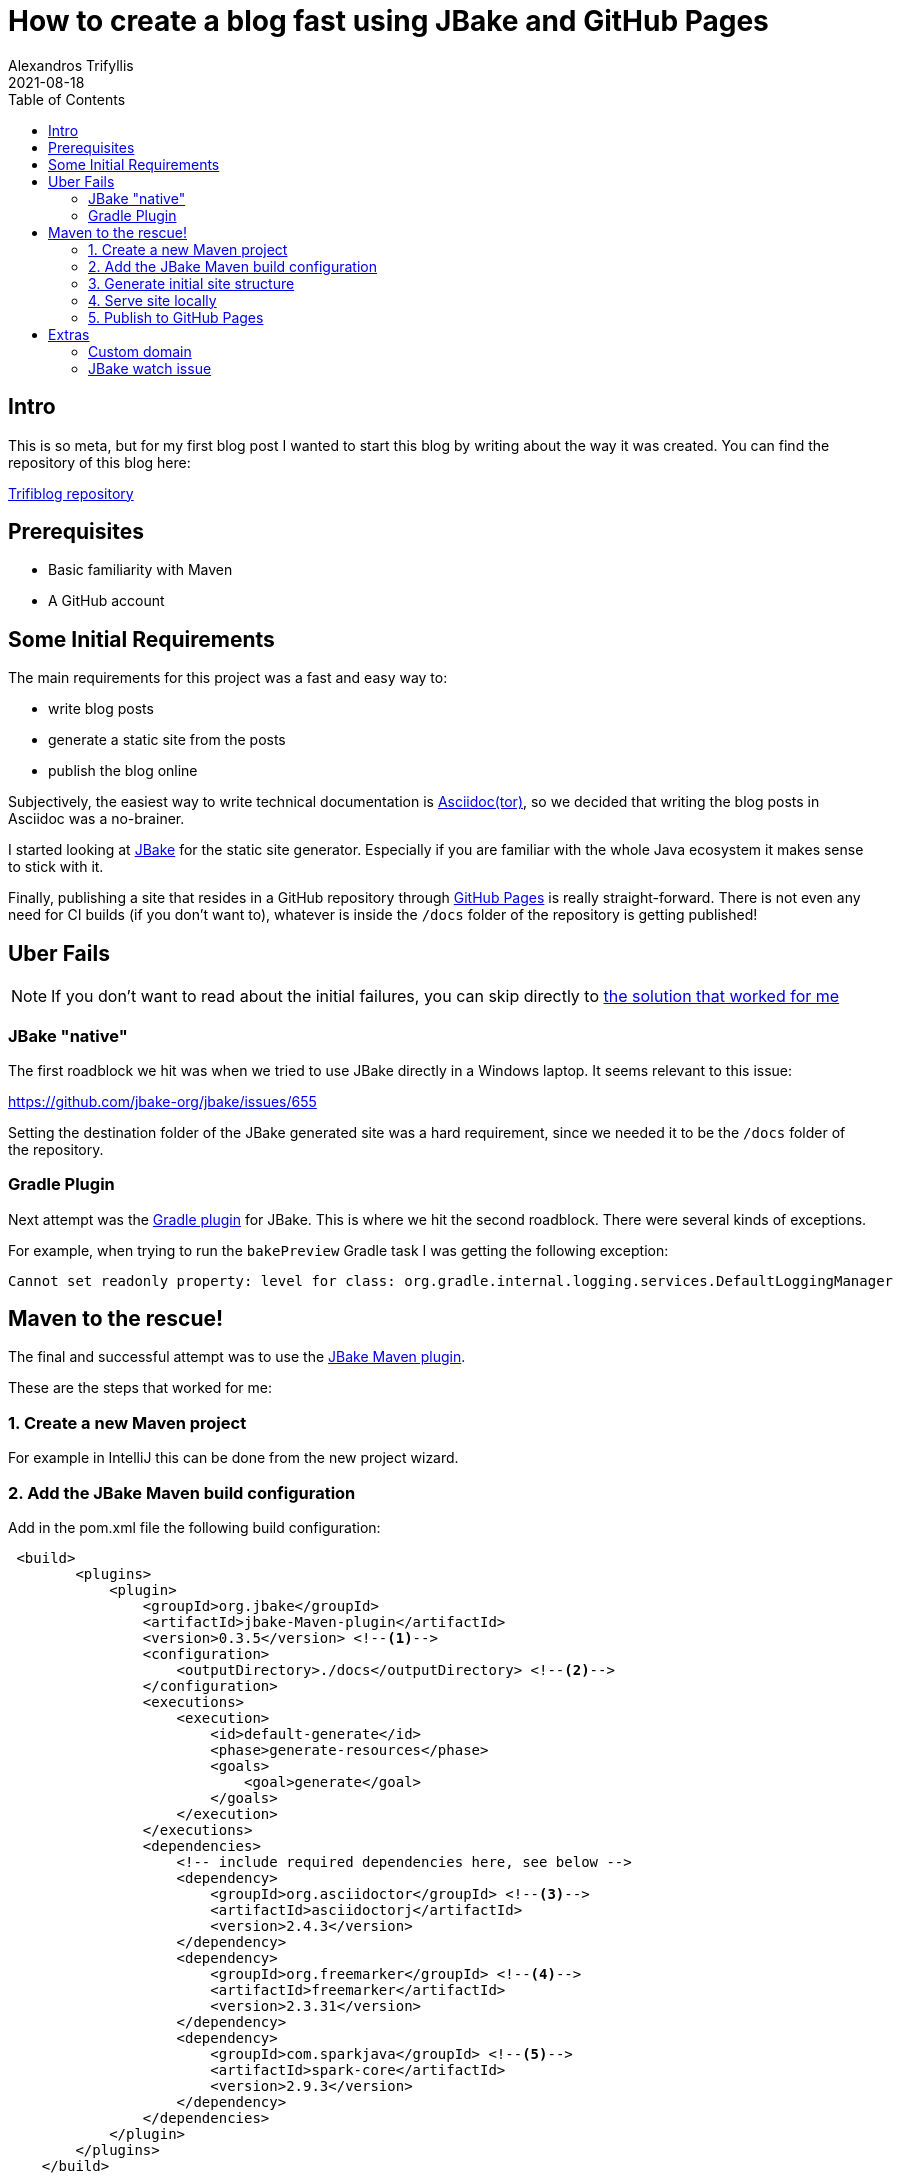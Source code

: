= How to create a blog fast using JBake and GitHub Pages
Alexandros Trifyllis
2021-08-18
:icons: font
:toc:
:jbake-type: post
:jbake-status: published
:jbake-tags: jbake, github, blog
:jbake-structure-image: /img/jbake_folder_structure.jpg
:jbake-github-structure: /img/jbake_github_structure.jpg
:jbake-github-pages: /img/jbake_github_pages.jpg
:jbake-github-dns-entries: /img/jbake_github_dns_entries.jpg
:jbake-summary: This is so meta, but for my first blog post I wanted to start this blog by writing about the way it was created.



== Intro

{jbake-summary}
You can find the repository of this blog here:

https://github.com/atrifyllis/trifiblog[Trifiblog repository]

== Prerequisites

* Basic familiarity with Maven
* A GitHub account

== Some Initial Requirements

The main requirements for this project was a fast and easy way to:

* write blog posts
* generate a static site from the posts
* publish the blog online

Subjectively, the easiest way to write technical documentation is https://asciidoctor.org/[Asciidoc(tor)], so we decided that writing the blog posts in Asciidoc was a no-brainer.

I started looking at https://jbake.org/[JBake] for the static site generator. Especially if you are familiar with the whole Java ecosystem it makes sense to stick with it.

Finally, publishing a site that resides in a GitHub repository through https://pages.github.com/[GitHub Pages] is really straight-forward. There is not even any need for CI builds (if you don't want to), whatever is inside the `/docs` folder of the repository is getting published!

== Uber Fails

NOTE: If you don't want to read about the initial failures, you can skip directly to <<_maven_to_the_rescue,the solution that worked for me>>

=== JBake "native"

The first roadblock we hit was when we tried to use JBake directly in a Windows laptop. It seems relevant to this issue:

https://github.com/jbake-org/jbake/issues/655

Setting the  destination folder of the JBake generated site was a hard requirement, since we needed it to be the `/docs` folder of the repository.

=== Gradle Plugin

Next attempt was the https://github.com/jbake-org/jbake-gradle-plugin[Gradle plugin] for JBake. This is where we hit the second roadblock. There were several kinds of exceptions.

For example, when trying to run the `bakePreview` Gradle task I was getting the following exception:

----
Cannot set readonly property: level for class: org.gradle.internal.logging.services.DefaultLoggingManager
----

== Maven to the rescue!

The final and successful attempt was to use the https://github.com/jbake-org/jbake-Maven-plugin[JBake Maven plugin].

These are the steps that worked for me:

=== 1. Create a new Maven project

For example in IntelliJ this can be done from the new project wizard.

=== 2. Add the JBake Maven build configuration

Add in the pom.xml file the following build configuration:

[source,xml]
----
 <build>
        <plugins>
            <plugin>
                <groupId>org.jbake</groupId>
                <artifactId>jbake-Maven-plugin</artifactId>
                <version>0.3.5</version> <!--1-->
                <configuration>
                    <outputDirectory>./docs</outputDirectory> <!--2-->
                </configuration>
                <executions>
                    <execution>
                        <id>default-generate</id>
                        <phase>generate-resources</phase>
                        <goals>
                            <goal>generate</goal>
                        </goals>
                    </execution>
                </executions>
                <dependencies>
                    <!-- include required dependencies here, see below -->
                    <dependency>
                        <groupId>org.asciidoctor</groupId> <!--3-->
                        <artifactId>asciidoctorj</artifactId>
                        <version>2.4.3</version>
                    </dependency>
                    <dependency>
                        <groupId>org.freemarker</groupId> <!--4-->
                        <artifactId>freemarker</artifactId>
                        <version>2.3.31</version>
                    </dependency>
                    <dependency>
                        <groupId>com.sparkjava</groupId> <!--5-->
                        <artifactId>spark-core</artifactId>
                        <version>2.9.3</version>
                    </dependency>
                </dependencies>
            </plugin>
        </plugins>
    </build>
----
<1> Use the latest version of JBake Maven plugin.
<2> The output folder must be the one that is published from GitHub Pages(`/docs`).
<3> Add asciidoctor Maven dependency since we want to write the blog posts in asciidoc.
<4> Add the templating engine of our choice (in this case using the https://jbake.org/docs/2.6.7/#initialisation_command[default] which is freemarker)
<5> Add latest spark-core dependency to avoid an issue with the jbake:inline goal. More about this issue <<_jbake_watch_issue, later>>.

=== 3. Generate initial site structure

The Maven plugin provides a goal that seeds the project/site with example content and templates. This is a good starting point. Run the following in a CLI window:

----
mvn jbake:seed
----

This will create an initial structure inside `src/main/jbake` folder where the site will be generated from. The structure looks similar to this (click image for actual size):

image::{jbake-structure-image}[Structure,100,100,link={jbake-structure-image},align=center,window="_blank"]

The blog posts and pages that we create will reside inside `content/blog` directory.

=== 4. Serve site locally

The Maven plugin provides a goal to serve the site locally. This goal will watch for any changes and will also re-generate the site (in `/docs` folder). This way we can 1) see the changes in the browser immediately, 2) push the `/docs` folder in GitHub to publish the site automatically (more on that later).

Run the following command from a CLI window:

----
mvn jbake:inline
----

Check the output for a similar line:

----
[INFO] Started ServerConnector@47cdf91a{HTTP/1.1, (http/1.1)}{127.0.0.1:8820}
----

This means that in our local environment the site is accessible under the port 8802 and if we navigate to `http://localhost:8820` we can see the sample blog content as generated by JBake.

=== 5. Publish to GitHub Pages

We can of course delete all sample posts (maybe replacing the about page with our own). When we are ready to publish we need to link the local project with a GitHub repository.

In Intellij go to menu Git  > GitHub > Share Project on GitHub. This implies that we have a GitHub account, and we have linked it with Intellij previously (out of scope for this article).

This how the GitHub repository should look like:

image::{jbake-github-structure}[GitHub,width=50%]

Now we navigate to GitHub repository Settings > Pages.

First, we have to make the repository public if is not already.

Next, we select in the Source section the `master` branch and the `/docs` folder.

For our repository this is how the Pages page looks like:

image::{jbake-github-pages}[width=50%]

If we save these changes, after a small delay we are able to browse our blog under:
`<username>.github.com/<repository_name>`.

[sidebar]
.Congratulations!
--
That is all! We now have our own blog published!
--

== Extras

=== Custom domain

If we have a domain name or planning to buy one, there are some more steps involved to link the GitHub pages with our domain.

Most of the work involved has to be done in whatever domain provider we are using, so it is out of scope for this article.

Nevertheless, this is what was needed for this particular case:

. Add the domain name in Pages settings without a subdomain (for example `trifiblog.com` not `www.trifiblog.com`). This will create a new commit in our repository with a CNAME file with the following content:
+
----
trifiblog.com
----

. We navigate to the domain name provider web interface and try to find a way to change the DNS settings. In our case, we needed to add the following entries:
+
image::{jbake-github-dns-entries}[]

The first four highlighted entries are `A` records that point to the IP addresses for GitHub Pages.

The other highlighted entry is a `CNAME` record that points the `www.trifiblog.com` to the apex domain `trifiblog.com`

WARNING: This last entry, take it with a grain of salt. This is *not* the way that GitHub recommends to set up apex and www domains together, so it is better to follow the official docs.

For mor information about custom domains and GitHub pages please check the https://docs.github.com/en/pages/configuring-a-custom-domain-for-your-github-pages-site[official GitHub documentation]

=== JBake watch issue

The JBake Maven plugin provides a Maven goal `jbake:inline` for the first time, which bakes (= generates the site), watches and serves out content locally. WhenI tried running it for the first time, and tried changing a post to test the watch mode we got the following exception:

----
...
java.io.FileNotFoundException: C:\dev\WORSKPACE\JBAKE\triblog-Maven\docs\js\bootstrap.min.js (The requested operation cannot be performed on a file with a user-mapped section open)
at java.io.FileOutputStream.open0 (Native Method)
at java.io.FileOutputStream.open (
...
----

https://github.com/jbake-org/jbake/issues/466#issuecomment-476161490[This] reply on the JBake GitHub issues helped me understand that the issue was the outdated spark-core dependency, which depends on an older Jetty version. So adding an explicit dependency to the latest spark-core (seems to) have solved the problem.

